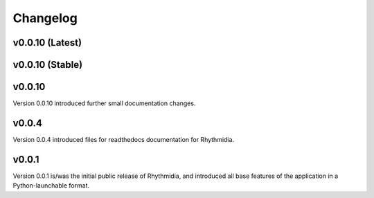 Changelog
===============

v0.0.10 (Latest)
---------------

v0.0.10 (Stable)
---------------

v0.0.10
---------------
Version 0.0.10 introduced further small documentation changes.

v0.0.4
---------------
Version 0.0.4 introduced files for readthedocs documentation for Rhythmidia.

v0.0.1
---------------
Version 0.0.1 is/was the initial public release of Rhythmidia, and introduced all base features of the application in a Python-launchable format.